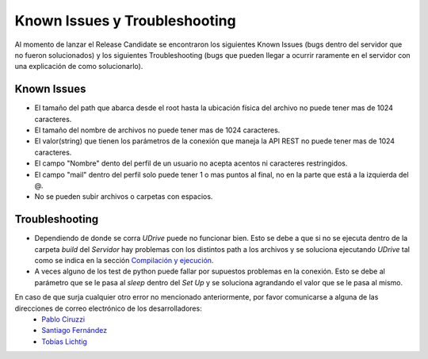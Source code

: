 ============================================================================================================
Known Issues y Troubleshooting
============================================================================================================
Al momento de lanzar el Release Candidate se encontraron los siguientes Known Issues (bugs dentro del servidor que no fueron solucionados) y los siguientes Troubleshooting (bugs que pueden llegar a ocurrir raramente en el servidor con una explicación de como solucionarlo).

Known Issues
<<<<<<<<<<<<<<<<<<<<
* El tamaño del path que abarca desde el root hasta la ubicación física del archivo no puede tener mas de 1024 caracteres.
* El tamaño del nombre de archivos no puede tener mas de 1024 caracteres.
* El valor(string) que tienen los parámetros de la conexión que maneja la API REST no puede tener mas de 1024 caracteres.
* El campo "Nombre" dento del perfil de un usuario no acepta acentos ni caracteres restringidos.
* El campo "mail" dentro del perfil solo puede tener 1 o mas puntos al final, no en la parte que está a la izquierda del @.
* No se pueden subir archivos o carpetas con espacios.


Troubleshooting
<<<<<<<<<<<<<<<<<<
* Dependiendo de donde se corra *UDrive* puede no funcionar bien. Esto se debe a que si no se ejecuta dentro de la carpeta *build* del *Servidor* hay problemas con los distintos path a los archivos y se soluciona ejecutando *UDrive* tal como se indica en la sección `Compilación y ejecución <forma_de_uso.html>`_.
* A veces alguno de los test de python puede fallar por supuestos problemas en la conexión. Esto se debe al parámetro que se le pasa al *sleep* dentro del *Set Up* y se soluciona agrandando el valor que se le pasa al mismo.


En caso de que surja cualquier otro error no mencionado anteriormente, por favor comunicarse a alguna de las direcciones de correo electrónico de los desarrolladores:
 + `Pablo Ciruzzi <p.ciruzzi@hotmail.com>`_
 + `Santiago Fernández <fernandezsantid@gmail.com>`_
 + `Tobías Lichtig <toblich@gmail.com>`_